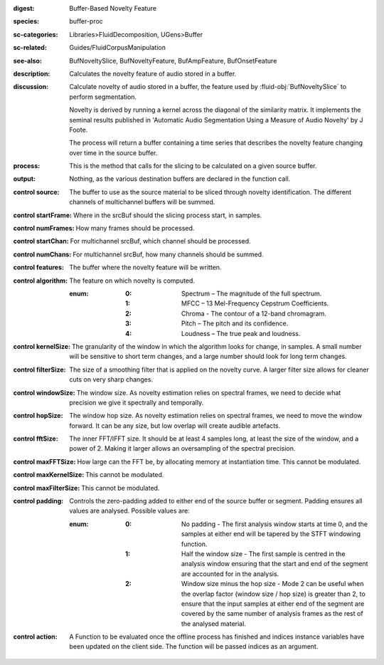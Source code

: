 :digest: Buffer-Based Novelty Feature
:species: buffer-proc
:sc-categories: Libraries>FluidDecomposition, UGens>Buffer
:sc-related: Guides/FluidCorpusManipulation
:see-also: BufNoveltySlice, BufNoveltyFeature, BufAmpFeature, BufOnsetFeature
:description: Calculates the novelty feature of audio stored in a buffer.
:discussion:
    Calculate novelty of audio stored in a buffer, the feature used by :fluid-obj:`BufNoveltySlice` to perform segmentation. 
    
    Novelty is derived by running a kernel across the diagonal of the similarity matrix. It implements the seminal results published in  'Automatic Audio Segmentation Using a Measure of Audio Novelty' by J Foote.
    
    The process will return a buffer containing a time series that describes the novelty feature changing over time in the source buffer.

:process: This is the method that calls for the slicing to be calculated on a given source buffer.
:output: Nothing, as the various destination buffers are declared in the function call.

:control source:

   The buffer to use as the source material to be sliced through novelty identification. The different channels of multichannel buffers will be summed.

:control startFrame:

   Where in the srcBuf should the slicing process start, in samples.

:control numFrames:

   How many frames should be processed.

:control startChan:

   For multichannel srcBuf, which channel should be processed.

:control numChans:

   For multichannel srcBuf, how many channels should be summed.

:control features:

   The buffer where the novelty feature will be written.

:control algorithm:

   The feature on which novelty is computed.

   :enum:

      :0:
         Spectrum – The magnitude of the full spectrum.

      :1:
         MFCC – 13 Mel-Frequency Cepstrum Coefficients.

      :2:
         Chroma - The contour of a 12-band chromagram.

      :3:
         Pitch – The pitch and its confidence.

      :4:
         Loudness – The true peak and loudness.

:control kernelSize:

   The granularity of the window in which the algorithm looks for change, in samples. A small number will be sensitive to short term changes, and a large number should look for long term changes.

:control filterSize:

   The size of a smoothing filter that is applied on the novelty curve. A larger filter size allows for cleaner cuts on very sharp changes.

:control windowSize:

   The window size. As novelty estimation relies on spectral frames, we need to decide what precision we give it spectrally and temporally.

:control hopSize:

   The window hop size. As novelty estimation relies on spectral frames, we need to move the window forward. It can be any size, but low overlap will create audible artefacts.

:control fftSize:

   The inner FFT/IFFT size. It should be at least 4 samples long, at least the size of the window, and a power of 2. Making it larger allows an oversampling of the spectral precision.

:control maxFFTSize:

   How large can the FFT be, by allocating memory at instantiation time. This cannot be modulated.

:control maxKernelSize:

   This cannot be modulated.

:control maxFilterSize:

   This cannot be modulated.

:control padding:

   Controls the zero-padding added to either end of the source buffer or segment. Padding ensures all values are analysed. Possible values are:
   
   :enum:

      :0:
         No padding - The first analysis window starts at time 0, and the samples at either end will be tapered by the STFT windowing function.
   
      :1: 
         Half the window size - The first sample is centred in the analysis window ensuring that the start and end of the segment are accounted for in the analysis.
   
      :2: 
         Window size minus the hop size - Mode 2 can be useful when the overlap factor (window size / hop size) is greater than 2, to ensure that the input samples at either end of the segment are covered by the same number of analysis frames as the rest of the analysed material.

:control action:

   A Function to be evaluated once the offline process has finished and indices instance variables have been updated on the client side. The function will be passed indices as an argument.

